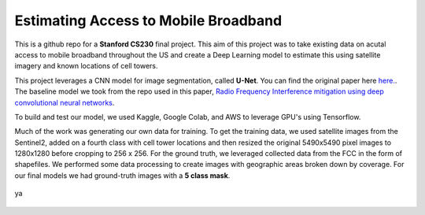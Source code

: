=============================
Estimating Access to Mobile Broadband 
=============================

.. image:: https://camo.githubusercontent.com/52feade06f2fecbf006889a904d221e6a730c194/68747470733a2f2f636f6c61622e72657365617263682e676f6f676c652e636f6d2f6173736574732f636f6c61622d62616467652e737667
        :target: https://colab.research.google.com/github/colber94/CS230_FinalProject/blob/master/colab_UNET.ipynb
        

This is a github repo for a **Stanford CS230** final project. This aim of this project was to take existing data on acutal access to mobile broadband throughout the US and create a Deep Learning model to estimate this using satellite imagery and known locations of cell towers.

This project leverages a CNN model for image segmentation, called **U-Net**. You can find the original paper here
`here. <https://arxiv.org/pdf/1505.04597.pdf>`_. The baseline model we took from the repo used in this paper, `Radio Frequency Interference mitigation using deep convolutional neural networks <http://arxiv.org/abs/1609.09077>`_.

To build and test our model, we used Kaggle, Google Colab, and AWS to leverage GPU's using Tensorflow. 

Much of the work was generating our own data for training. To get the training data, we used satellite images from the Sentinel2, added on a fourth class with cell tower locations and then resized the original 5490x5490 pixel images to 1280x1280 before cropping to 256 x 256. For the ground truth, we leveraged collected data from the FCC in the form of shapefiles. We performed some data processing to create images with geographic areas broken down by coverage. For our final models we had ground-truth images with a **5 class mask**. 

.. figure:: https://github.com/colber94/CS230_FinalProject/blob/master/images/train.png
   :alt: Segmentation of a galaxies.
   :align: center
   
   ya



